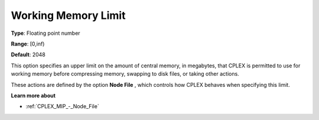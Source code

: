 .. _CPLEX_MIP_-_Working_Memory_Limit:


Working Memory Limit
====================



**Type**:	Floating point number	

**Range**:	[0,inf)	

**Default**:	2048	



This option specifies an upper limit on the amount of central memory, in megabytes, that CPLEX is permitted to use for working memory before compressing memory, swapping to disk files, or taking other actions.



These actions are defined by the option **Node File** , which controls how CPLEX behaves when specifying this limit.



**Learn more about** 

*	:ref:`CPLEX_MIP_-_Node_File`  



